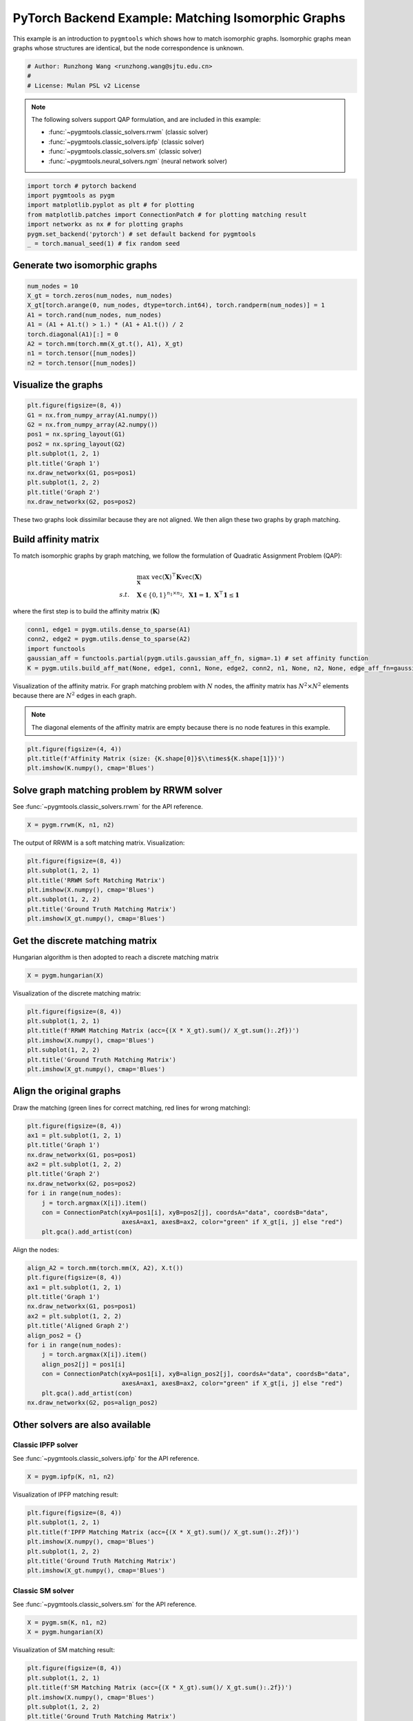
.. DO NOT EDIT.
.. THIS FILE WAS AUTOMATICALLY GENERATED BY SPHINX-GALLERY.
.. TO MAKE CHANGES, EDIT THE SOURCE PYTHON FILE:
.. "auto_examples/1.matching_isomorphic_graphs/plot_isomorphic_graphs_pytorch.py"
.. LINE NUMBERS ARE GIVEN BELOW.

.. only:: html

    .. note::
        :class: sphx-glr-download-link-note

        :ref:`Go to the end <sphx_glr_download_auto_examples_1.matching_isomorphic_graphs_plot_isomorphic_graphs_pytorch.py>`
        to download the full example code

.. rst-class:: sphx-glr-example-title

.. _sphx_glr_auto_examples_1.matching_isomorphic_graphs_plot_isomorphic_graphs_pytorch.py:


===================================================
PyTorch Backend Example: Matching Isomorphic Graphs
===================================================

This example is an introduction to ``pygmtools`` which shows how to match isomorphic graphs.
Isomorphic graphs mean graphs whose structures are identical, but the node correspondence is unknown.

.. GENERATED FROM PYTHON SOURCE LINES 10-15

.. code-block:: default


    # Author: Runzhong Wang <runzhong.wang@sjtu.edu.cn>
    #
    # License: Mulan PSL v2 License








.. GENERATED FROM PYTHON SOURCE LINES 17-28

.. note::
    The following solvers support QAP formulation, and are included in this example:

    * :func:`~pygmtools.classic_solvers.rrwm` (classic solver)

    * :func:`~pygmtools.classic_solvers.ipfp` (classic solver)

    * :func:`~pygmtools.classic_solvers.sm` (classic solver)

    * :func:`~pygmtools.neural_solvers.ngm` (neural network solver)


.. GENERATED FROM PYTHON SOURCE LINES 28-36

.. code-block:: default

    import torch # pytorch backend
    import pygmtools as pygm
    import matplotlib.pyplot as plt # for plotting
    from matplotlib.patches import ConnectionPatch # for plotting matching result
    import networkx as nx # for plotting graphs
    pygm.set_backend('pytorch') # set default backend for pygmtools
    _ = torch.manual_seed(1) # fix random seed








.. GENERATED FROM PYTHON SOURCE LINES 37-40

Generate two isomorphic graphs
------------------------------------


.. GENERATED FROM PYTHON SOURCE LINES 40-50

.. code-block:: default

    num_nodes = 10
    X_gt = torch.zeros(num_nodes, num_nodes)
    X_gt[torch.arange(0, num_nodes, dtype=torch.int64), torch.randperm(num_nodes)] = 1
    A1 = torch.rand(num_nodes, num_nodes)
    A1 = (A1 + A1.t() > 1.) * (A1 + A1.t()) / 2
    torch.diagonal(A1)[:] = 0
    A2 = torch.mm(torch.mm(X_gt.t(), A1), X_gt)
    n1 = torch.tensor([num_nodes])
    n2 = torch.tensor([num_nodes])








.. GENERATED FROM PYTHON SOURCE LINES 51-54

Visualize the graphs
----------------------


.. GENERATED FROM PYTHON SOURCE LINES 54-66

.. code-block:: default

    plt.figure(figsize=(8, 4))
    G1 = nx.from_numpy_array(A1.numpy())
    G2 = nx.from_numpy_array(A2.numpy())
    pos1 = nx.spring_layout(G1)
    pos2 = nx.spring_layout(G2)
    plt.subplot(1, 2, 1)
    plt.title('Graph 1')
    nx.draw_networkx(G1, pos=pos1)
    plt.subplot(1, 2, 2)
    plt.title('Graph 2')
    nx.draw_networkx(G2, pos=pos2)




.. image-sg:: /auto_examples/1.matching_isomorphic_graphs/images/sphx_glr_plot_isomorphic_graphs_pytorch_001.png
   :alt: Graph 1, Graph 2
   :srcset: /auto_examples/1.matching_isomorphic_graphs/images/sphx_glr_plot_isomorphic_graphs_pytorch_001.png
   :class: sphx-glr-single-img





.. GENERATED FROM PYTHON SOURCE LINES 67-81

These two graphs look dissimilar because they are not aligned. We then align these two graphs
by graph matching.

Build affinity matrix
----------------------
To match isomorphic graphs by graph matching, we follow the formulation of Quadratic Assignment Problem (QAP):

.. math::

    &\max_{\mathbf{X}} \ \texttt{vec}(\mathbf{X})^\top \mathbf{K} \texttt{vec}(\mathbf{X})\\
    s.t. \quad &\mathbf{X} \in \{0, 1\}^{n_1\times n_2}, \ \mathbf{X}\mathbf{1} = \mathbf{1}, \ \mathbf{X}^\top\mathbf{1} \leq \mathbf{1}

where the first step is to build the affinity matrix (:math:`\mathbf{K}`)


.. GENERATED FROM PYTHON SOURCE LINES 81-87

.. code-block:: default

    conn1, edge1 = pygm.utils.dense_to_sparse(A1)
    conn2, edge2 = pygm.utils.dense_to_sparse(A2)
    import functools
    gaussian_aff = functools.partial(pygm.utils.gaussian_aff_fn, sigma=.1) # set affinity function
    K = pygm.utils.build_aff_mat(None, edge1, conn1, None, edge2, conn2, n1, None, n2, None, edge_aff_fn=gaussian_aff)








.. GENERATED FROM PYTHON SOURCE LINES 88-94

Visualization of the affinity matrix. For graph matching problem with :math:`N` nodes, the affinity matrix
has :math:`N^2\times N^2` elements because there are :math:`N^2` edges in each graph.

.. note::
    The diagonal elements of the affinity matrix are empty because there is no node features in this example.


.. GENERATED FROM PYTHON SOURCE LINES 94-98

.. code-block:: default

    plt.figure(figsize=(4, 4))
    plt.title(f'Affinity Matrix (size: {K.shape[0]}$\\times${K.shape[1]})')
    plt.imshow(K.numpy(), cmap='Blues')




.. image-sg:: /auto_examples/1.matching_isomorphic_graphs/images/sphx_glr_plot_isomorphic_graphs_pytorch_002.png
   :alt: Affinity Matrix (size: 100$\times$100)
   :srcset: /auto_examples/1.matching_isomorphic_graphs/images/sphx_glr_plot_isomorphic_graphs_pytorch_002.png
   :class: sphx-glr-single-img


.. rst-class:: sphx-glr-script-out

 .. code-block:: none


    <matplotlib.image.AxesImage object at 0x7fd3460f3dc0>



.. GENERATED FROM PYTHON SOURCE LINES 99-103

Solve graph matching problem by RRWM solver
-------------------------------------------
See :func:`~pygmtools.classic_solvers.rrwm` for the API reference.


.. GENERATED FROM PYTHON SOURCE LINES 103-105

.. code-block:: default

    X = pygm.rrwm(K, n1, n2)








.. GENERATED FROM PYTHON SOURCE LINES 106-108

The output of RRWM is a soft matching matrix. Visualization:


.. GENERATED FROM PYTHON SOURCE LINES 108-116

.. code-block:: default

    plt.figure(figsize=(8, 4))
    plt.subplot(1, 2, 1)
    plt.title('RRWM Soft Matching Matrix')
    plt.imshow(X.numpy(), cmap='Blues')
    plt.subplot(1, 2, 2)
    plt.title('Ground Truth Matching Matrix')
    plt.imshow(X_gt.numpy(), cmap='Blues')




.. image-sg:: /auto_examples/1.matching_isomorphic_graphs/images/sphx_glr_plot_isomorphic_graphs_pytorch_003.png
   :alt: RRWM Soft Matching Matrix, Ground Truth Matching Matrix
   :srcset: /auto_examples/1.matching_isomorphic_graphs/images/sphx_glr_plot_isomorphic_graphs_pytorch_003.png
   :class: sphx-glr-single-img


.. rst-class:: sphx-glr-script-out

 .. code-block:: none


    <matplotlib.image.AxesImage object at 0x7fd30c0f5990>



.. GENERATED FROM PYTHON SOURCE LINES 117-121

Get the discrete matching matrix
---------------------------------
Hungarian algorithm is then adopted to reach a discrete matching matrix


.. GENERATED FROM PYTHON SOURCE LINES 121-123

.. code-block:: default

    X = pygm.hungarian(X)








.. GENERATED FROM PYTHON SOURCE LINES 124-126

Visualization of the discrete matching matrix:


.. GENERATED FROM PYTHON SOURCE LINES 126-134

.. code-block:: default

    plt.figure(figsize=(8, 4))
    plt.subplot(1, 2, 1)
    plt.title(f'RRWM Matching Matrix (acc={(X * X_gt).sum()/ X_gt.sum():.2f})')
    plt.imshow(X.numpy(), cmap='Blues')
    plt.subplot(1, 2, 2)
    plt.title('Ground Truth Matching Matrix')
    plt.imshow(X_gt.numpy(), cmap='Blues')




.. image-sg:: /auto_examples/1.matching_isomorphic_graphs/images/sphx_glr_plot_isomorphic_graphs_pytorch_004.png
   :alt: RRWM Matching Matrix (acc=1.00), Ground Truth Matching Matrix
   :srcset: /auto_examples/1.matching_isomorphic_graphs/images/sphx_glr_plot_isomorphic_graphs_pytorch_004.png
   :class: sphx-glr-single-img


.. rst-class:: sphx-glr-script-out

 .. code-block:: none


    <matplotlib.image.AxesImage object at 0x7fd307f5bc10>



.. GENERATED FROM PYTHON SOURCE LINES 135-139

Align the original graphs
--------------------------
Draw the matching (green lines for correct matching, red lines for wrong matching):


.. GENERATED FROM PYTHON SOURCE LINES 139-152

.. code-block:: default

    plt.figure(figsize=(8, 4))
    ax1 = plt.subplot(1, 2, 1)
    plt.title('Graph 1')
    nx.draw_networkx(G1, pos=pos1)
    ax2 = plt.subplot(1, 2, 2)
    plt.title('Graph 2')
    nx.draw_networkx(G2, pos=pos2)
    for i in range(num_nodes):
        j = torch.argmax(X[i]).item()
        con = ConnectionPatch(xyA=pos1[i], xyB=pos2[j], coordsA="data", coordsB="data",
                              axesA=ax1, axesB=ax2, color="green" if X_gt[i, j] else "red")
        plt.gca().add_artist(con)




.. image-sg:: /auto_examples/1.matching_isomorphic_graphs/images/sphx_glr_plot_isomorphic_graphs_pytorch_005.png
   :alt: Graph 1, Graph 2
   :srcset: /auto_examples/1.matching_isomorphic_graphs/images/sphx_glr_plot_isomorphic_graphs_pytorch_005.png
   :class: sphx-glr-single-img





.. GENERATED FROM PYTHON SOURCE LINES 153-155

Align the nodes:


.. GENERATED FROM PYTHON SOURCE LINES 155-171

.. code-block:: default

    align_A2 = torch.mm(torch.mm(X, A2), X.t())
    plt.figure(figsize=(8, 4))
    ax1 = plt.subplot(1, 2, 1)
    plt.title('Graph 1')
    nx.draw_networkx(G1, pos=pos1)
    ax2 = plt.subplot(1, 2, 2)
    plt.title('Aligned Graph 2')
    align_pos2 = {}
    for i in range(num_nodes):
        j = torch.argmax(X[i]).item()
        align_pos2[j] = pos1[i]
        con = ConnectionPatch(xyA=pos1[i], xyB=align_pos2[j], coordsA="data", coordsB="data",
                              axesA=ax1, axesB=ax2, color="green" if X_gt[i, j] else "red")
        plt.gca().add_artist(con)
    nx.draw_networkx(G2, pos=align_pos2)




.. image-sg:: /auto_examples/1.matching_isomorphic_graphs/images/sphx_glr_plot_isomorphic_graphs_pytorch_006.png
   :alt: Graph 1, Aligned Graph 2
   :srcset: /auto_examples/1.matching_isomorphic_graphs/images/sphx_glr_plot_isomorphic_graphs_pytorch_006.png
   :class: sphx-glr-single-img





.. GENERATED FROM PYTHON SOURCE LINES 172-179

Other solvers are also available
---------------------------------

Classic IPFP solver
^^^^^^^^^^^^^^^^^^^^^
See :func:`~pygmtools.classic_solvers.ipfp` for the API reference.


.. GENERATED FROM PYTHON SOURCE LINES 179-181

.. code-block:: default

    X = pygm.ipfp(K, n1, n2)








.. GENERATED FROM PYTHON SOURCE LINES 182-184

Visualization of IPFP matching result:


.. GENERATED FROM PYTHON SOURCE LINES 184-192

.. code-block:: default

    plt.figure(figsize=(8, 4))
    plt.subplot(1, 2, 1)
    plt.title(f'IPFP Matching Matrix (acc={(X * X_gt).sum()/ X_gt.sum():.2f})')
    plt.imshow(X.numpy(), cmap='Blues')
    plt.subplot(1, 2, 2)
    plt.title('Ground Truth Matching Matrix')
    plt.imshow(X_gt.numpy(), cmap='Blues')




.. image-sg:: /auto_examples/1.matching_isomorphic_graphs/images/sphx_glr_plot_isomorphic_graphs_pytorch_007.png
   :alt: IPFP Matching Matrix (acc=1.00), Ground Truth Matching Matrix
   :srcset: /auto_examples/1.matching_isomorphic_graphs/images/sphx_glr_plot_isomorphic_graphs_pytorch_007.png
   :class: sphx-glr-single-img


.. rst-class:: sphx-glr-script-out

 .. code-block:: none


    <matplotlib.image.AxesImage object at 0x7fd307c847f0>



.. GENERATED FROM PYTHON SOURCE LINES 193-197

Classic SM solver
^^^^^^^^^^^^^^^^^^^^^
See :func:`~pygmtools.classic_solvers.sm` for the API reference.


.. GENERATED FROM PYTHON SOURCE LINES 197-200

.. code-block:: default

    X = pygm.sm(K, n1, n2)
    X = pygm.hungarian(X)








.. GENERATED FROM PYTHON SOURCE LINES 201-203

Visualization of SM matching result:


.. GENERATED FROM PYTHON SOURCE LINES 203-211

.. code-block:: default

    plt.figure(figsize=(8, 4))
    plt.subplot(1, 2, 1)
    plt.title(f'SM Matching Matrix (acc={(X * X_gt).sum()/ X_gt.sum():.2f})')
    plt.imshow(X.numpy(), cmap='Blues')
    plt.subplot(1, 2, 2)
    plt.title('Ground Truth Matching Matrix')
    plt.imshow(X_gt.numpy(), cmap='Blues')




.. image-sg:: /auto_examples/1.matching_isomorphic_graphs/images/sphx_glr_plot_isomorphic_graphs_pytorch_008.png
   :alt: SM Matching Matrix (acc=1.00), Ground Truth Matching Matrix
   :srcset: /auto_examples/1.matching_isomorphic_graphs/images/sphx_glr_plot_isomorphic_graphs_pytorch_008.png
   :class: sphx-glr-single-img


.. rst-class:: sphx-glr-script-out

 .. code-block:: none


    <matplotlib.image.AxesImage object at 0x7fd307b32620>



.. GENERATED FROM PYTHON SOURCE LINES 212-216

NGM neural network solver
^^^^^^^^^^^^^^^^^^^^^^^^^
See :func:`~pygmtools.neural_solvers.ngm` for the API reference.


.. GENERATED FROM PYTHON SOURCE LINES 216-220

.. code-block:: default

    with torch.set_grad_enabled(False):
        X = pygm.ngm(K, n1, n2, pretrain='voc')
        X = pygm.hungarian(X)





.. rst-class:: sphx-glr-script-out

 .. code-block:: none


    Downloading to /home/wzever/.cache/pygmtools/ngm_voc_pytorch.pt...

    Downloading to /home/wzever/.cache/pygmtools/ngm_voc_pytorch.pt...
    Warning: Network error. Retrying...
     HTTPSConnectionPool(host='huggingface.co', port=443): Max retries exceeded with url: /heatingma/pygmtools/resolve/main/ngm_voc_pytorch.pt (Caused by NameResolutionError("<urllib3.connection.HTTPSConnection object at 0x7fd307ba7430>: Failed to resolve 'huggingface.co' ([Errno -3] Temporary failure in name resolution)"))

    Downloading to /home/wzever/.cache/pygmtools/ngm_voc_pytorch.pt...

    Downloading to /home/wzever/.cache/pygmtools/ngm_voc_pytorch.pt...

    Downloading to /home/wzever/.cache/pygmtools/ngm_voc_pytorch.pt...
    Warning: Network error. Retrying...
     HTTPSConnectionPool(host='huggingface.co', port=443): Max retries exceeded with url: /heatingma/pygmtools/resolve/main/ngm_voc_pytorch.pt (Caused by NameResolutionError("<urllib3.connection.HTTPSConnection object at 0x7fd306a0c790>: Failed to resolve 'huggingface.co' ([Errno -3] Temporary failure in name resolution)"))

    Downloading to /home/wzever/.cache/pygmtools/ngm_voc_pytorch.pt...




.. GENERATED FROM PYTHON SOURCE LINES 221-223

Visualization of NGM matching result:


.. GENERATED FROM PYTHON SOURCE LINES 223-230

.. code-block:: default

    plt.figure(figsize=(8, 4))
    plt.subplot(1, 2, 1)
    plt.title(f'NGM Matching Matrix (acc={(X * X_gt).sum()/ X_gt.sum():.2f})')
    plt.imshow(X.numpy(), cmap='Blues')
    plt.subplot(1, 2, 2)
    plt.title('Ground Truth Matching Matrix')
    plt.imshow(X_gt.numpy(), cmap='Blues')



.. image-sg:: /auto_examples/1.matching_isomorphic_graphs/images/sphx_glr_plot_isomorphic_graphs_pytorch_009.png
   :alt: NGM Matching Matrix (acc=1.00), Ground Truth Matching Matrix
   :srcset: /auto_examples/1.matching_isomorphic_graphs/images/sphx_glr_plot_isomorphic_graphs_pytorch_009.png
   :class: sphx-glr-single-img


.. rst-class:: sphx-glr-script-out

 .. code-block:: none


    <matplotlib.image.AxesImage object at 0x7fd306a5ae90>




.. rst-class:: sphx-glr-timing

   **Total running time of the script:** (0 minutes 11.874 seconds)


.. _sphx_glr_download_auto_examples_1.matching_isomorphic_graphs_plot_isomorphic_graphs_pytorch.py:

.. only:: html

  .. container:: sphx-glr-footer sphx-glr-footer-example




    .. container:: sphx-glr-download sphx-glr-download-python

      :download:`Download Python source code: plot_isomorphic_graphs_pytorch.py <plot_isomorphic_graphs_pytorch.py>`

    .. container:: sphx-glr-download sphx-glr-download-jupyter

      :download:`Download Jupyter notebook: plot_isomorphic_graphs_pytorch.ipynb <plot_isomorphic_graphs_pytorch.ipynb>`


.. only:: html

 .. rst-class:: sphx-glr-signature

    `Gallery generated by Sphinx-Gallery <https://sphinx-gallery.github.io>`_
